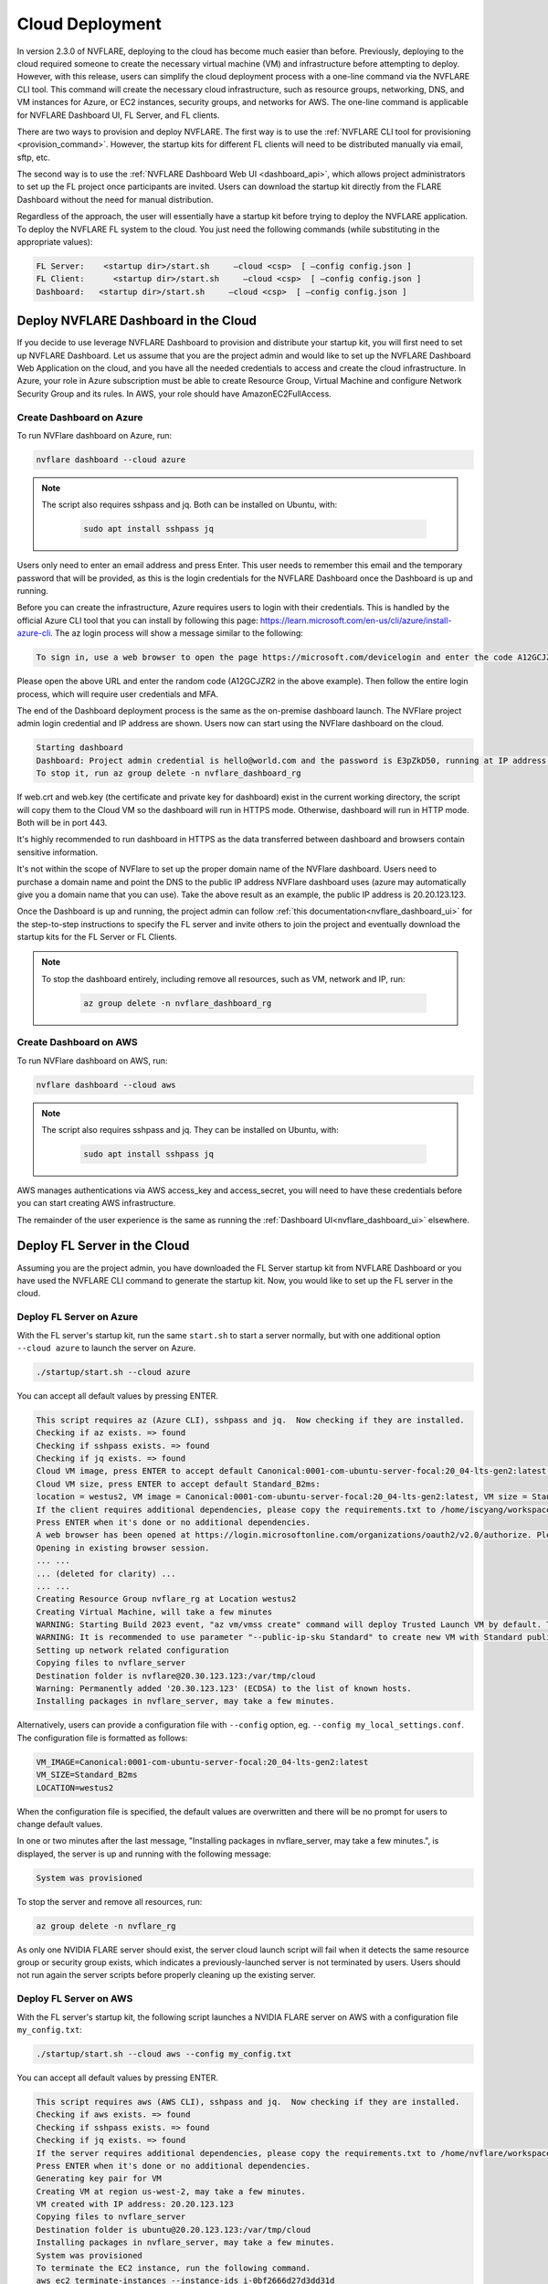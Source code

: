 .. _cloud_deployment:

################
Cloud Deployment
################
In version 2.3.0 of NVFLARE, deploying to the cloud has become much easier than before. Previously, deploying to the cloud required someone to
create the necessary virtual machine (VM) and infrastructure before attempting to deploy. However, with this release, users can simplify the
cloud deployment process with a one-line command via the NVFLARE CLI tool. This command will create the necessary cloud infrastructure, such
as resource groups, networking, DNS, and VM instances for Azure, or EC2 instances, security groups, and networks for AWS. The one-line command
is applicable for NVFLARE Dashboard UI, FL Server, and FL clients.

There are two ways to provision and deploy NVFLARE. The first way is to use the :ref:`NVFLARE CLI tool for provisioning <provision_command>`. However,
the startup kits for different FL clients will need to be distributed manually via email, sftp, etc.

The second way is to use the :ref:`NVFLARE Dashboard Web UI <dashboard_api>`, which allows project administrators to set up the FL project once
participants are invited. Users can download the startup kit directly from the FLARE Dashboard without the need for manual distribution.

Regardless of the approach, the user will essentially have a startup kit before trying to deploy the NVFLARE application. To deploy the NVFLARE FL
system to the cloud. You just need the following commands (while substituting in the appropriate values):

.. code-block:: shell

    FL Server:    <startup dir>/start.sh     –cloud <csp>  [ –config config.json ]
    FL Client:      <startup dir>/start.sh     –cloud <csp>  [ –config config.json ]
    Dashboard:   <startup dir>/start.sh     –cloud <csp>  [ –config config.json ]


Deploy NVFLARE Dashboard in the Cloud
=====================================
If you decide to use leverage NVFLARE Dashboard to provision and distribute your startup kit, you will first need to set up NVFLARE Dashboard.
Let us assume that you are the project admin and would like to set up the NVFLARE Dashboard Web Application on the cloud, and you have all the
needed credentials to access and create the cloud infrastructure. In Azure, your role in Azure
subscription must be able to create Resource Group, Virtual Machine and configure Network Security Group and its rules.
In AWS, your role should have AmazonEC2FullAccess.

Create Dashboard on Azure
-------------------------
To run NVFlare dashboard on Azure, run:

.. code-block:: shell

    nvflare dashboard --cloud azure


.. note::

    The script also requires sshpass and jq.  Both can be installed on Ubuntu, with:

        .. code-block:: shell

           sudo apt install sshpass jq

Users only need to enter an email address and press Enter. This user needs to remember this email and the temporary password that will be provided, as
this is the login credentials for the NVFLARE Dashboard once the Dashboard is up and running. 

Before you can create the infrastructure, Azure requires users to login with their credentials. This is handled by the official Azure CLI tool that you
can install by following this page: https://learn.microsoft.com/en-us/cli/azure/install-azure-cli. The az login process will show a message similar to the following:

.. code-block:: text

    To sign in, use a web browser to open the page https://microsoft.com/devicelogin and enter the code A12GCJZR2 to authenticate.

Please open the above URL and enter the random code (A12GCJZR2 in the above example). Then follow the entire login process, which will require user credentials and MFA.

The end of the Dashboard deployment process is the same as the on-premise dashboard launch. The NVFlare project admin login credential and IP
address are shown. Users now can start using the NVFlare dashboard on the cloud.

.. code-block:: shell

    Starting dashboard
    Dashboard: Project admin credential is hello@world.com and the password is E3pZkD50, running at IP address 20.20.123.123
    To stop it, run az group delete -n nvflare_dashboard_rg

If web.crt and web.key (the certificate and private key for dashboard) exist in the current working directory, the script will copy
them to the Cloud VM so the dashboard will run in HTTPS mode.  Otherwise, dashboard will run in HTTP mode.  Both will be in port 443.

It's highly recommended to run dashboard in HTTPS as the data transferred between dashboard and browsers contain sensitive information.

It's not within the scope of NVFlare to set up the proper domain name of the NVFlare dashboard.  Users need to purchase a domain name and point
the DNS to the public IP address NVFlare dashboard uses (azure may automatically give you a domain name that you can use).  Take the above
result as an example, the public IP address is 20.20.123.123.

Once the Dashboard is up and running, the project admin can follow :ref:`this documentation<nvflare_dashboard_ui>` for the step-to-step instructions
to specify the FL server and invite others to join the project and eventually download the startup kits for the FL Server or FL Clients.

.. note::

    To stop the dashboard entirely, including remove all resources, such as VM, network and IP, run:

        .. code-block:: shell

           az group delete -n nvflare_dashboard_rg

Create Dashboard on AWS
------------------------
To run NVFlare dashboard on AWS, run:

.. code-block:: shell

    nvflare dashboard --cloud aws

.. note::

    The script also requires sshpass and jq.  They can be installed on Ubuntu, with:

        .. code-block:: shell

           sudo apt install sshpass jq

AWS manages authentications via AWS access_key and access_secret, you will need to have these credentials before you can start creating AWS infrastructure.

The remainder of the user experience is the same as running the :ref:`Dashboard UI<nvflare_dashboard_ui>` elsewhere.

Deploy FL Server in the Cloud
=============================
Assuming you are the project admin, you have downloaded the FL Server startup kit from NVFLARE Dashboard or you have used the
NVFLARE CLI command to generate the startup kit. Now, you would like to set up the FL server in the cloud. 

Deploy FL Server on Azure
-------------------------
With the FL server's startup kit, run the same ``start.sh`` to start a server normally, but with one additional option ``--cloud azure`` to launch the server on Azure.

.. code-block:: shell

    ./startup/start.sh --cloud azure

You can accept all default values by pressing ENTER.

.. code-block:: none

    This script requires az (Azure CLI), sshpass and jq.  Now checking if they are installed.
    Checking if az exists. => found
    Checking if sshpass exists. => found
    Checking if jq exists. => found
    Cloud VM image, press ENTER to accept default Canonical:0001-com-ubuntu-server-focal:20_04-lts-gen2:latest: 
    Cloud VM size, press ENTER to accept default Standard_B2ms: 
    location = westus2, VM image = Canonical:0001-com-ubuntu-server-focal:20_04-lts-gen2:latest, VM size = Standard_B2ms, OK? (Y/n) 
    If the client requires additional dependencies, please copy the requirements.txt to /home/iscyang/workspace/test/azure2/set1/nvflareserver1.westus2.cloudapp.azure.com/startup.
    Press ENTER when it's done or no additional dependencies. 
    A web browser has been opened at https://login.microsoftonline.com/organizations/oauth2/v2.0/authorize. Please continue the login in the web browser. If no web browser is available or if the web browser fails to open, use device code flow with `az login --use-device-code`.
    Opening in existing browser session.
    ... ...
    ... (deleted for clarity) ...
    ... ...
    Creating Resource Group nvflare_rg at Location westus2
    Creating Virtual Machine, will take a few minutes
    WARNING: Starting Build 2023 event, "az vm/vmss create" command will deploy Trusted Launch VM by default. To know more about Trusted Launch, please visit https://docs.microsoft.com/en-us/azure/virtual-machines/trusted-launch
    WARNING: It is recommended to use parameter "--public-ip-sku Standard" to create new VM with Standard public IP. Please note that the default public IP used for VM creation will be changed from Basic to Standard in the future.
    Setting up network related configuration
    Copying files to nvflare_server
    Destination folder is nvflare@20.30.123.123:/var/tmp/cloud
    Warning: Permanently added '20.30.123.123' (ECDSA) to the list of known hosts.
    Installing packages in nvflare_server, may take a few minutes.


Alternatively, users can provide a configuration file with ``--config`` option, eg. ``--config my_local_settings.conf``.  The configuration file is formatted as follows:

.. code-block:: shell

    VM_IMAGE=Canonical:0001-com-ubuntu-server-focal:20_04-lts-gen2:latest
    VM_SIZE=Standard_B2ms
    LOCATION=westus2

When the configuration file is specified, the default values are overwritten and there will be no prompt for users to change default values.

In one or two minutes after the last message, "Installing packages in nvflare_server, may take a few minutes.", is displayed, the server is up and running with the following message:

.. code-block:: shell

    System was provisioned

To stop the server and remove all resources, run:

.. code-block:: shell

    az group delete -n nvflare_rg

As only one NVIDIA FLARE server should exist, the server cloud launch script will fail when it detects the same resource group or security group exists,
which indicates a previously-launched server is not terminated by users. Users should not run again the server scripts before properly cleaning up the existing server.

Deploy FL Server on AWS
-----------------------
With the FL server's startup kit, the following script launches a NVIDIA FLARE server on AWS with a configuration file ``my_config.txt``:

.. code-block:: shell

    ./startup/start.sh --cloud aws --config my_config.txt

You can accept all default values by pressing ENTER.

.. code-block::

    This script requires aws (AWS CLI), sshpass and jq.  Now checking if they are installed.
    Checking if aws exists. => found
    Checking if sshpass exists. => found
    Checking if jq exists. => found
    If the server requires additional dependencies, please copy the requirements.txt to /home/nvflare/workspace/aws/nvflareserver/startup.
    Press ENTER when it's done or no additional dependencies. 
    Generating key pair for VM
    Creating VM at region us-west-2, may take a few minutes.
    VM created with IP address: 20.20.123.123
    Copying files to nvflare_server
    Destination folder is ubuntu@20.20.123.123:/var/tmp/cloud
    Installing packages in nvflare_server, may take a few minutes.
    System was provisioned
    To terminate the EC2 instance, run the following command.
    aws ec2 terminate-instances --instance-ids i-0bf2666d27d3dd31d
    Other resources provisioned
    security group: nvflare_server_sg
    key pair: NVFlareServerKeyPair

The configuration file provided is formatted as follows:

.. code-block:: shell

    AMI_IMAGE=ami-04bad3c587fe60d89
    EC2_TYPE=t2.small
    REGION=us-west-2

Deploy FL Client in the Cloud
=============================
As an organization admin for an FL project, you are responsible for setting up your FL Client system. You will receive a Client startup kit either from email, sftp
or directly download from NVFLARE Dashboard.

Deploy FL Client on Azure
-------------------------
With an FL client startup kit, run the same ``start.sh`` command as you would to start it normally, but with one additional option ``--cloud azure`` to launch the client on Azure.

.. code-block:: shell

    ./startup/start.sh --cloud azure

Users can accept all default values by pressing ENTER. Alternatively, you can provide a configuration file with ``--config`` option,
eg. ``--config my_local_settings.conf``.  The configuration file is formatted as follows:

.. code-block:: shell

    VM_IMAGE=Canonical:0001-com-ubuntu-server-focal:20_04-lts-gen2:latest
    VM_SIZE=Standard_B2ms
    LOCATION=westus2

The entire process of launching clients on Azure is very similar to the server launching process.
In one or two minutes after the last message, "Installing packages in nvflare_server, may take a few minutes.", is displayed,
the server is up and running with the following message:

.. code-block:: shell

    System was provisioned

To stop the client and remove all resources, run:

.. code-block:: shell

    az group delete -n nvflare_client_rg


Deploy FL Client on AWS
-----------------------
With an FL client startup kit, run the same ``start.sh`` command as you would to start it normally, but with one additional option ``--cloud aws`` to launch the client on AWS.

.. code-block:: shell

    ./startup/start.sh --cloud aws

Users can accept all default values by pressing ENTER. Alternatively, you can provide a configuration file with ``--config`` option,
eg. ``--config my_config.txt``.  The configuration file is formatted as follows:

.. code-block:: shell

    AMI_IMAGE=ami-04bad3c587fe60d89
    EC2_TYPE=t2.small
    REGION=us-west-2

Post Deployment
===============
After deploying dashboard/server/client to the cloud, you can ssh into the VM.  If you try to run ssh from a computer other than the one you ran the scripts,
its public IP address might not be within the source IP range of inbound rules.  Please use AWS or Azure web to update the inbound rules.

Checking FL System Status
=========================
With deployed FL server and clients, to make sure all systems are running correctly, you can check the server status.

With 2.3.0, there are two ways to check server status, using the FLARE console (aka Admin console) or FLARE API.
You can find more information on FLARE console commands on :ref:`this page <operating_nvflare>`, and the FLARE API :ref:`here <flare_api>`.

Check Status with FLARE Console
-------------------------------
You can launch the FLARE console with the ``fl_admin.sh`` script inside the startup kit of an admin user then use the ``check_status server`` command to
see the status.

Check Status with FLARE API
---------------------------
For users who are familiar with Jupyter Notebook, there is one additional file, ``system_info.ipynb``, inside the startup kit. This Jupyter Notebook can run
either in Azure ML Notebook or locally with the NVFlare package installed, and checks the status with the FLARE API.

To run ``system_info.ipynb`` on Azure ML Notebook, users have to upload their startup kit to Azure's web UI.

.. image:: notebook_for_cloud.png
    :height: 400px
